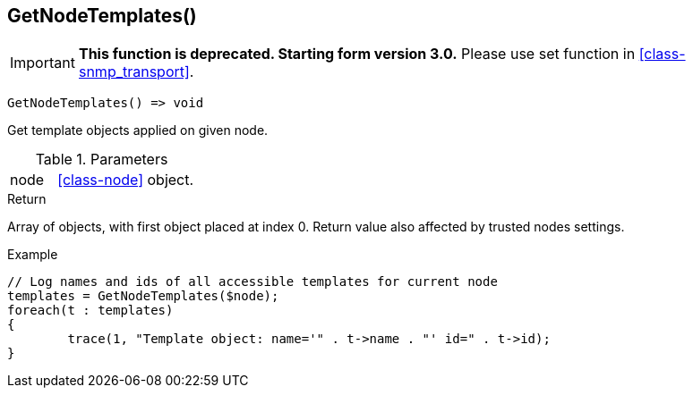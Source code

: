 [[func-getnodetemplates]]
== GetNodeTemplates()

****
[IMPORTANT]
====
*This function is deprecated. Starting form version 3.0.* 
Please use set function in <<class-snmp_transport>>. 
====
****

[source,c]
----
GetNodeTemplates() => void
----

Get template objects applied on given node.

.Parameters
[cols="1,3" grid="none", frame="none"]
|===
|node| <<class-node>> object. 
|===

.Return
Array of objects, with first object placed at index 0. Return value also affected by trusted nodes settings.

.Example
[.output]
....
// Log names and ids of all accessible templates for current node
templates = GetNodeTemplates($node);
foreach(t : templates)
{
	trace(1, "Template object: name='" . t->name . "' id=" . t->id);
}
....
